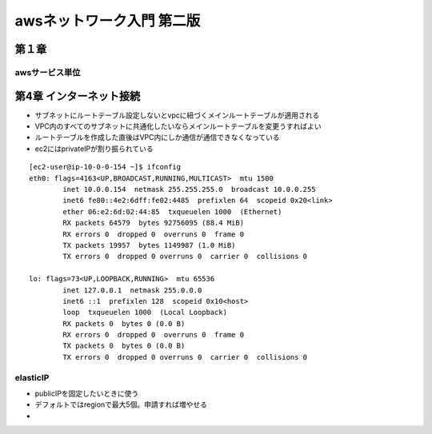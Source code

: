 =============================
awsネットワーク入門 第二版
=============================
-------------------
第１章
-------------------
awsサービス単位
===============




--------------------------
第4章 インターネット接続
--------------------------

* サブネットにルートテーブル設定しないとvpcに紐づくメインルートテーブルが適用される
* VPC内のすべてのサブネットに共通化したいならメインルートテーブルを変更うすればよい
* ルートテーブルを作成した直後はVPC内にしか通信が通信できなくなっている

* ec2にはprivateIPが割り振られている

:: 

    [ec2-user@ip-10-0-0-154 ~]$ ifconfig
    eth0: flags=4163<UP,BROADCAST,RUNNING,MULTICAST>  mtu 1500
            inet 10.0.0.154  netmask 255.255.255.0  broadcast 10.0.0.255
            inet6 fe80::4e2:6dff:fe02:4485  prefixlen 64  scopeid 0x20<link>
            ether 06:e2:6d:02:44:85  txqueuelen 1000  (Ethernet)
            RX packets 64579  bytes 92756095 (88.4 MiB)
            RX errors 0  dropped 0  overruns 0  frame 0
            TX packets 19957  bytes 1149987 (1.0 MiB)
            TX errors 0  dropped 0 overruns 0  carrier 0  collisions 0

    lo: flags=73<UP,LOOPBACK,RUNNING>  mtu 65536
            inet 127.0.0.1  netmask 255.0.0.0
            inet6 ::1  prefixlen 128  scopeid 0x10<host>
            loop  txqueuelen 1000  (Local Loopback)
            RX packets 0  bytes 0 (0.0 B)
            RX errors 0  dropped 0  overruns 0  frame 0
            TX packets 0  bytes 0 (0.0 B)
            TX errors 0  dropped 0 overruns 0  carrier 0  collisions 0



elasticIP
===========

* publicIPを固定したいときに使う
* デフォルトではregionで最大5個。申請すれば増やせる
* 

